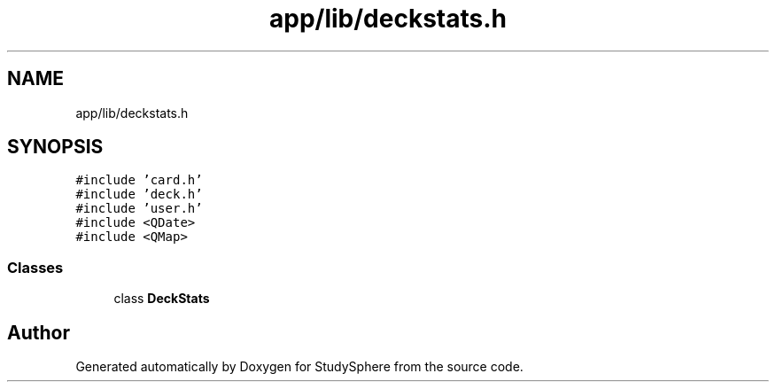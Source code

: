 .TH "app/lib/deckstats.h" 3StudySphere" \" -*- nroff -*-
.ad l
.nh
.SH NAME
app/lib/deckstats.h
.SH SYNOPSIS
.br
.PP
\fC#include 'card\&.h'\fP
.br
\fC#include 'deck\&.h'\fP
.br
\fC#include 'user\&.h'\fP
.br
\fC#include <QDate>\fP
.br
\fC#include <QMap>\fP
.br

.SS "Classes"

.in +1c
.ti -1c
.RI "class \fBDeckStats\fP"
.br
.in -1c
.SH "Author"
.PP 
Generated automatically by Doxygen for StudySphere from the source code\&.

